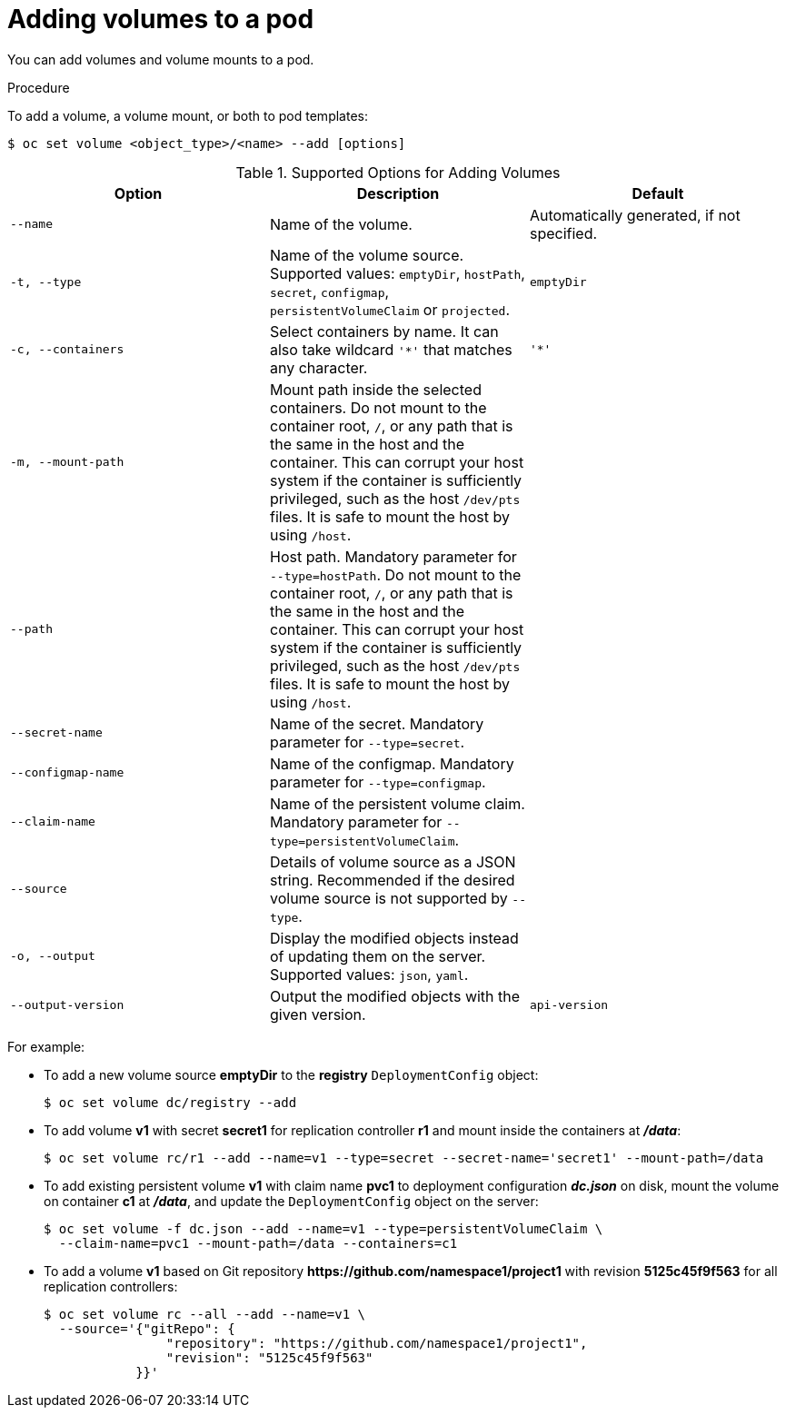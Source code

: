 // Module included in the following assemblies:
//
// * nodes/nodes-containers-volumes.adoc

:_content-type: PROCEDURE
[id="nodes-containers-volumes-adding_{context}"]
= Adding volumes to a pod

You can add volumes and volume mounts to a pod.

.Procedure

To add a volume, a volume mount, or both to pod templates:

[source,terminal]
----
$ oc set volume <object_type>/<name> --add [options]
----

.Supported Options for Adding Volumes
[cols="3a*",options="header"]
|===

|Option |Description |Default

|`--name`
|Name of the volume.
|Automatically generated, if not specified.

|`-t, --type`
|Name of the volume source. Supported values: `emptyDir`, `hostPath`, `secret`,
`configmap`, `persistentVolumeClaim` or `projected`.
|`emptyDir`

|`-c, --containers`
|Select containers by name. It can also take wildcard `'*'` that matches any
character.
|`'*'`

|`-m, --mount-path`
|Mount path inside the selected containers. Do not mount to the container root, `/`, or any path that is the same in the host and the container. This can corrupt your host system if the container is sufficiently privileged, such as the host `/dev/pts` files. It is safe to mount the host by using `/host`. 
|

|`--path`
|Host path. Mandatory parameter for `--type=hostPath`. Do not mount to the container root, `/`, or any path that is the same in the host and the container. This can corrupt your host system if the container is sufficiently privileged, such as the host `/dev/pts` files. It is safe to mount the host by using `/host`.  
|

|`--secret-name`
|Name of the secret. Mandatory parameter for `--type=secret`.
|

|`--configmap-name`
|Name of the configmap. Mandatory parameter for `--type=configmap`.
|

|`--claim-name`
|Name of the persistent volume claim. Mandatory parameter for
`--type=persistentVolumeClaim`.
|

|`--source`
|Details of volume source as a JSON string. Recommended if the desired volume
source is not supported by `--type`.
|

|`-o, --output`
|Display the modified objects instead of updating them on the server. Supported
values: `json`, `yaml`.
|

|`--output-version`
|Output the modified objects with the given version.
|`api-version`
|===


For example:

* To add a new volume source *emptyDir* to the *registry* `DeploymentConfig` object:
+
[source,terminal]
----
$ oc set volume dc/registry --add
----

* To add volume *v1* with secret *secret1* for replication controller *r1* and mount
inside the containers at *_/data_*:
+
[source,terminal]
----
$ oc set volume rc/r1 --add --name=v1 --type=secret --secret-name='secret1' --mount-path=/data
----

* To add existing persistent volume *v1* with claim name *pvc1* to deployment
configuration *_dc.json_* on disk, mount the volume on container *c1* at
*_/data_*, and update the `DeploymentConfig` object on the server:
+
[source,terminal]
----
$ oc set volume -f dc.json --add --name=v1 --type=persistentVolumeClaim \
  --claim-name=pvc1 --mount-path=/data --containers=c1
----

* To add a volume *v1* based on Git repository
*$$https://github.com/namespace1/project1$$* with revision *5125c45f9f563* for
all replication controllers:
+
[source,terminal]
----
$ oc set volume rc --all --add --name=v1 \
  --source='{"gitRepo": {
                "repository": "https://github.com/namespace1/project1",
                "revision": "5125c45f9f563"
            }}'
----
